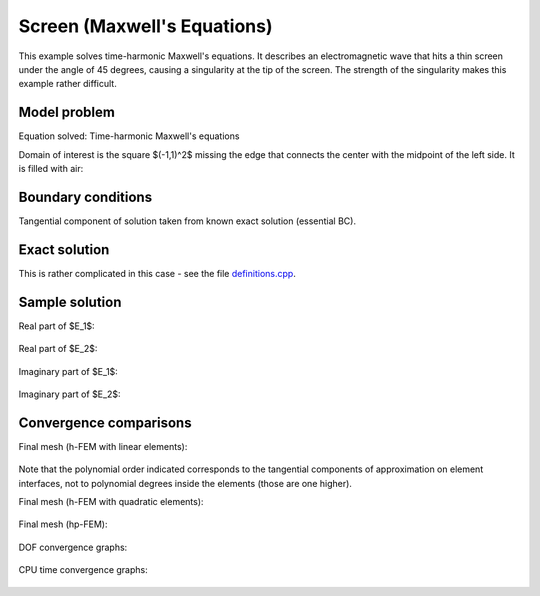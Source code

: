 Screen (Maxwell's Equations)
----------------------------

This example solves time-harmonic Maxwell's equations. It describes an electromagnetic wave that 
hits a thin screen under the angle of 45 degrees, causing a singularity at the tip of the screen.
The strength of the singularity makes this example rather difficult. 

Model problem
~~~~~~~~~~~~~

Equation solved: Time-harmonic Maxwell's equations

.. math::
    :label: screen

    \frac{1}{\mu_r} \nabla \times \nabla \times E - \kappa^2 \epsilon_r E = \Phi.

Domain of interest is the square $(-1,1)^2$ missing the edge that connects the center with 
the midpoint of the left side. It is filled with air:

.. figure:: benchmark-screen/domain.png
   :align: center
   :scale: 60% 
   :figclass: align-center
   :alt: Computational domain.

Boundary conditions
~~~~~~~~~~~~~~~~~~~

Tangential component of solution taken from known exact solution (essential BC). 

Exact solution 
~~~~~~~~~~~~~~

This is rather complicated in this case - see the file 
`definitions.cpp <http://git.hpfem.org/hermes.git/blob/HEAD:/hermes2d/benchmarks-general/screen/definitions.cpp>`_.

Sample solution
~~~~~~~~~~~~~~~

Real part of $E_1$:

.. figure:: benchmark-screen/sol1.png
   :align: center
   :scale: 50% 
   :figclass: align-center
   :alt: Solution.

Real part of $E_2$:

.. figure:: benchmark-screen/sol2.png
   :align: center
   :scale: 50% 
   :figclass: align-center
   :alt: Solution.

Imaginary part of $E_1$:

.. figure:: benchmark-screen/sol3.png
   :align: center
   :scale: 50% 
   :figclass: align-center
   :alt: Solution.

Imaginary part of $E_2$:

.. figure:: benchmark-screen/sol4.png
   :align: center
   :scale: 50% 
   :figclass: align-center
   :alt: Solution.

Convergence comparisons
~~~~~~~~~~~~~~~~~~~~~~~

Final mesh (h-FEM with linear elements):

.. figure:: benchmark-screen/mesh-h1.png
   :align: center
   :scale: 45% 
   :figclass: align-center
   :alt: Final mesh (h-FEM with linear elements).

Note that the polynomial order indicated corresponds to the tangential components 
of approximation on element interfaces, not to polynomial degrees inside the elements
(those are one higher).

Final mesh (h-FEM with quadratic elements):

.. figure:: benchmark-screen/mesh-h2.png
   :align: center
   :scale: 45% 
   :figclass: align-center
   :alt: Final mesh (h-FEM with quadratic elements).

Final mesh (hp-FEM):

.. figure:: benchmark-screen/mesh-hp.png
   :align: center
   :scale: 45% 
   :figclass: align-center
   :alt: Final mesh (hp-FEM).

DOF convergence graphs:

.. figure:: benchmark-screen/conv_dof.png
   :align: center
   :scale: 55% 
   :figclass: align-center
   :alt: DOF convergence graph.

CPU time convergence graphs:

.. figure:: benchmark-screen/conv_cpu.png
   :align: center
   :scale: 55% 
   :figclass: align-center
   :alt: CPU convergence graph.
   
   
